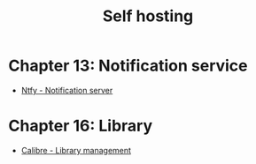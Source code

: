 #+title: Self hosting

* Chapter 13: Notification service
- [[file:ntfysh.md][Ntfy - Notification server]]

* Chapter 16: Library
- [[file:calibre.org][Calibre - Library management]]

